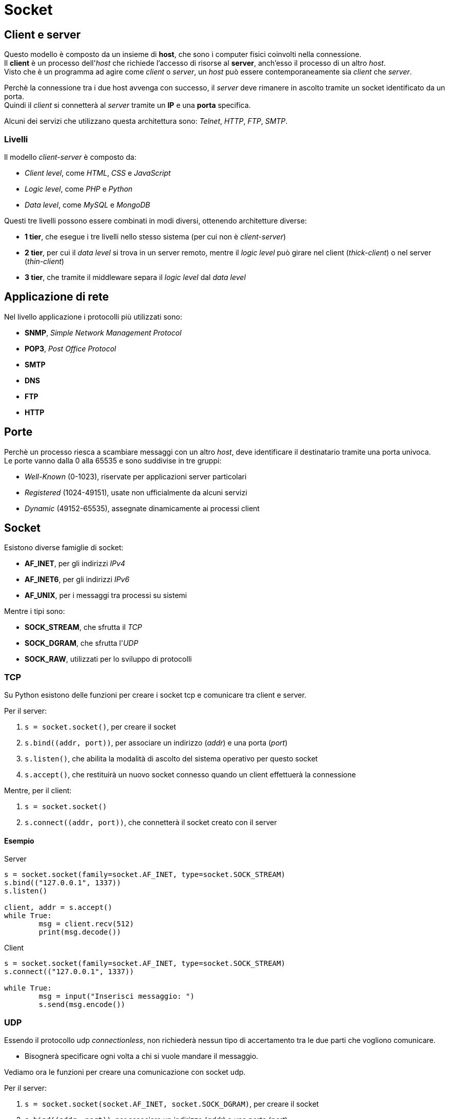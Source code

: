 = Socket

== Client e server
Questo modello è composto da un insieme di *host*, che sono i computer fisici coinvolti nella connessione. +
Il *client* è un processo dell'_host_ che richiede l'accesso di risorse al *server*, anch'esso il processo di un altro _host_. +
Visto che è un programma ad agire come _client_ o _server_, un _host_ può essere contemporaneamente sia _client_ che _server_.

Perchè la connessione tra i due host avvenga con successo, il _server_ deve rimanere in ascolto tramite un socket identificato da un porta. +
Quindi il _client_ si connetterà al _server_ tramite un *IP* e una *porta* specifica.

Alcuni dei servizi che utilizzano questa architettura sono: _Telnet_, _HTTP_, _FTP_, _SMTP_.

=== Livelli
Il modello _client-server_ è composto da:

* _Client level_, come _HTML_, _CSS_ e _JavaScript_
* _Logic level_, come _PHP_ e _Python_
* _Data level_, come _MySQL_ e _MongoDB_

Questi tre livelli possono essere combinati in modi diversi, ottenendo architetture diverse:

* *1 tier*, che esegue i tre livelli nello stesso sistema (per cui non è _client-server_)
* *2 tier*, per cui il _data level_ si trova in un server remoto, mentre il _logic level_ può girare nel client (_thick-client_) o nel server (_thin-client_)
* *3 tier*, che tramite il middleware separa il _logic level_ dal _data level_

== Applicazione di rete
Nel livello applicazione i protocolli più utilizzati sono:

* *SNMP*, _Simple Network Management Protocol_
* *POP3*, _Post Office Protocol_
* *SMTP*
* *DNS*
* *FTP*
* *HTTP*

== Porte
Perchè un processo riesca a scambiare messaggi con un altro _host_, deve identificare il destinatario tramite una porta univoca. +
Le porte vanno dalla 0 alla 65535 e sono suddivise in tre gruppi:

* _Well-Known_ (0-1023), riservate per applicazioni server particolari
* _Registered_ (1024-49151), usate non ufficialmente da alcuni servizi
* _Dynamic_ (49152-65535), assegnate dinamicamente ai processi client

== Socket
Esistono diverse famiglie di socket:

* *AF_INET*, per gli indirizzi _IPv4_
* *AF_INET6*, per gli indirizzi _IPv6_
* *AF_UNIX*, per i messaggi tra processi su sistemi

Mentre i tipi sono:

* *SOCK_STREAM*, che sfrutta il _TCP_
* *SOCK_DGRAM*, che sfrutta l'_UDP_
* *SOCK_RAW*, utilizzati per lo sviluppo di protocolli

=== TCP
Su Python esistono delle funzioni per creare i socket tcp e comunicare tra client e server.

Per il server:

1. `s = socket.socket()`, per creare il socket
2. `s.bind\((addr, port))`, per associare un indirizzo (_addr_) e una porta (_port_)
3. `s.listen()`, che abilita la modalità di ascolto del sistema operativo per questo socket
4. `s.accept()`, che restituirà un nuovo socket connesso quando un client effettuerà la connessione

Mentre, per il client:

1. `s = socket.socket()`
2. `s.connect\((addr, port))`, che connetterà il socket creato con il server

==== Esempio

.Server
[source,python]
----
s = socket.socket(family=socket.AF_INET, type=socket.SOCK_STREAM)
s.bind(("127.0.0.1", 1337))
s.listen()

client, addr = s.accept()
while True:
	msg = client.recv(512)
	print(msg.decode())
----

.Client
[source,python]
----
s = socket.socket(family=socket.AF_INET, type=socket.SOCK_STREAM)
s.connect(("127.0.0.1", 1337))

while True:
	msg = input("Inserisci messaggio: ")
	s.send(msg.encode())
----

=== UDP
Essendo il protocollo udp _connectionless_, non richiederà nessun tipo di accertamento tra le due parti che vogliono comunicare.

* Bisognerà specificare ogni volta a chi si vuole mandare il messaggio.

Vediamo ora le funzioni per creare una comunicazione con socket udp.

Per il server:

1. `s = socket.socket(socket.AF_INET, socket.SOCK_DGRAM)`, per creare il socket
2. `s.bind\((addr, port))`, per associare un indirizzo (_addr_) e una porta (_port_)

Mentre, per il client:

1. `s = socket.socket(socket.AF_INET, socket.SOCK_DGRAM)`, per creare il socket

==== Esempio

.Server
[source,python]
----
s = socket.socket(socket.AF_INET, socket.SOCK_DGRAM)
s.bind(("localhost", 1234))

while True:
    msg, addr = s.recvfrom(1024)
    print("messaggio da: ", addr, msg.decode())
----

.Client
[source,python]
----
s = socket.socket(socket.AF_INET, socket.SOCK_DGRAM)

while True:
    msg = input("Inserisci messaggio: ")
    s.sendto(msg.encode(), ("localhost", 1234))
----
